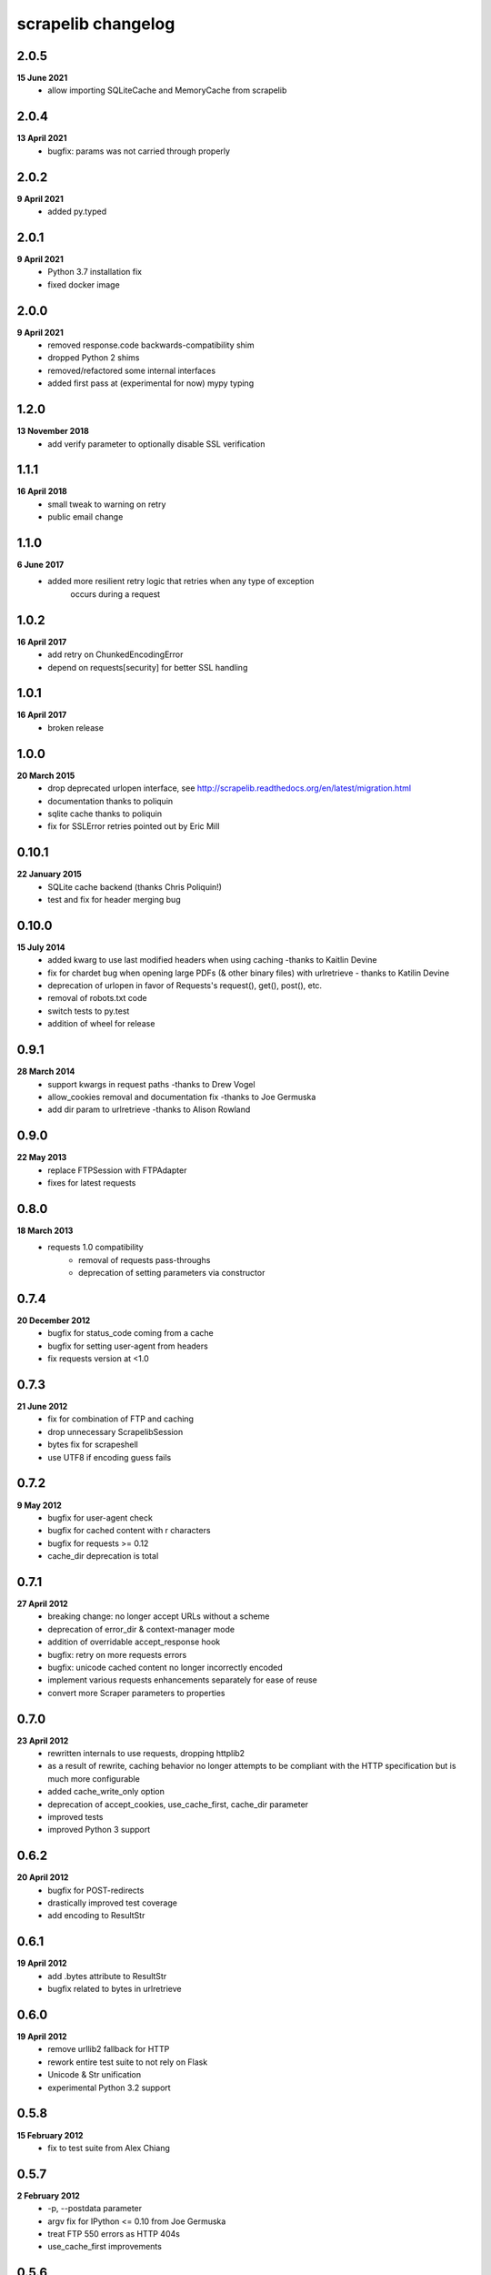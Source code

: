 scrapelib changelog
===================

2.0.5
-----
**15 June 2021**
    * allow importing SQLiteCache and MemoryCache from scrapelib

2.0.4
-----
**13 April 2021**
    * bugfix: params was not carried through properly

2.0.2
-----
**9 April 2021**
    * added py.typed

2.0.1
-----
**9 April 2021**
    * Python 3.7 installation fix
    * fixed docker image

2.0.0
-----
**9 April 2021**
    * removed response.code backwards-compatibility shim
    * dropped Python 2 shims
    * removed/refactored some internal interfaces
    * added first pass at (experimental for now) mypy typing

1.2.0
-----
**13 November 2018**
    * add verify parameter to optionally disable SSL verification

1.1.1
-----
**16 April 2018**
    * small tweak to warning on retry
    * public email change

1.1.0
-----
**6 June 2017**
    * added more resilient retry logic that retries when any type of exception
        occurs during a request

1.0.2
-----
**16 April 2017**
    * add retry on ChunkedEncodingError
    * depend on requests[security] for better SSL handling

1.0.1
-----
**16 April 2017**
    * broken release

1.0.0
-----
**20 March 2015**
    * drop deprecated urlopen interface, see http://scrapelib.readthedocs.org/en/latest/migration.html
    * documentation thanks to poliquin
    * sqlite cache thanks to poliquin
    * fix for SSLError retries pointed out by Eric Mill

0.10.1
------
**22 January 2015**
    * SQLite cache backend (thanks Chris Poliquin!)
    * test and fix for header merging bug

0.10.0
------
**15 July 2014**
    * added kwarg to use last modified headers when using caching -thanks to Kaitlin Devine
    * fix for chardet bug when opening large PDFs (& other binary files) with urlretrieve - thanks to Katilin Devine
    * deprecation of urlopen in favor of Requests's request(), get(), post(), etc.
    * removal of robots.txt code
    * switch tests to py.test
    * addition of wheel for release

0.9.1
-----
**28 March 2014**
    * support kwargs in request paths -thanks to Drew Vogel
    * allow_cookies removal and documentation fix -thanks to Joe Germuska
    * add dir param to urlretrieve -thanks to Alison Rowland

0.9.0
-----
**22 May 2013**
    * replace FTPSession with FTPAdapter
    * fixes for latest requests

0.8.0
-----
**18 March 2013**
    * requests 1.0 compatibility
        * removal of requests pass-throughs
        * deprecation of setting parameters via constructor

0.7.4
-----
**20 December 2012**
    * bugfix for status_code coming from a cache
    * bugfix for setting user-agent from headers
    * fix requests version at <1.0

0.7.3
-----
**21 June 2012**
    * fix for combination of FTP and caching
    * drop unnecessary ScrapelibSession
    * bytes fix for scrapeshell
    * use UTF8 if encoding guess fails

0.7.2
-----
**9 May 2012**
    * bugfix for user-agent check
    * bugfix for cached content with \r characters
    * bugfix for requests >= 0.12
    * cache_dir deprecation is total

0.7.1
-----
**27 April 2012**
    * breaking change: no longer accept URLs without a scheme
    * deprecation of error_dir & context-manager mode
    * addition of overridable accept_response hook
    * bugfix: retry on more requests errors
    * bugfix: unicode cached content no longer incorrectly encoded
    * implement various requests enhancements separately for ease of reuse
    * convert more Scraper parameters to properties

0.7.0
-----
**23 April 2012**
    * rewritten internals to use requests, dropping httplib2
    * as a result of rewrite, caching behavior no longer attempts to be
      compliant with the HTTP specification but is much more configurable
    * added cache_write_only option
    * deprecation of accept_cookies, use_cache_first, cache_dir parameter
    * improved tests
    * improved Python 3 support

0.6.2
-----
**20 April 2012**
    * bugfix for POST-redirects
    * drastically improved test coverage
    * add encoding to ResultStr

0.6.1
-----
**19 April 2012**
    * add .bytes attribute to ResultStr
    * bugfix related to bytes in urlretrieve

0.6.0
-----
**19 April 2012**
    * remove urllib2 fallback for HTTP
    * rework entire test suite to not rely on Flask
    * Unicode & Str unification
    * experimental Python 3.2 support

0.5.8
-----
**15 February 2012**
    * fix to test suite from Alex Chiang

0.5.7
-----
**2 February 2012**
    * -p, --postdata parameter
    * argv fix for IPython <= 0.10 from Joe Germuska
    * treat FTP 550 errors as HTTP 404s
    * use_cache_first improvements

0.5.6
-----
**9 November 2011**
    * scrapeshell fix for IPython >= 0.11
    * scrapelib.urlopen can take method/body params too

0.5.5
-----
**27 September 2011**
    * use None for no timeout, never create non-blocking socket
    * documentation and owernship changes

0.5.4
-----
**7 June 2011**
    * actually fix reinstantiation of Http object

0.5.3
-----
**7 June 2011**
    * bugfix for reinstantiation of Http object

0.5.2
-----
**16 May 2011**
    * support timeout for urllib2 requests

0.5.1
-----
**6 April 2011**
    * bugfix for exception handling on retry
    * fix a deprecation warning for Python 2.6+

0.5.0
-----
**18 March 2011**
    * sphinx documentation
    * addition of scrapeshell
    * addition of retry_on_404 parameter to urlopen
    * bugfix to exception handling scope issue
    * bugfix within tests to avoid false negative

0.4.3
-----
**11 February 2011**
    * fix retry on certain httplib2 errors
    * add a top-level urlopen function

0.4.2
-----
**8 February 2011**
    * fix retry on socket errors
    * close temporary file handle

0.4.1
-----
**7 December 2010**
    * support retry of requests that produce socket timeouts
    * increased test coverage

0.4.0
-----
**8 November 2010**
    * bugfix: tests require unittest2 or python 2.7
    * configurable retry handling for random failures

0.3.0
-----
**5 October 2010**
    * bugfixes for cookie handling
    * better test suite
    * follow redirects even after a POST
    * change several configuration variables into properties
    * request timeout argument

0.2.0
-----
**9 July 2010**
    * use_cache_first option to avoid extra HTTP HEAD requests
    * raise_errors option to treat HTTP errors as exceptions
    * addition of urlretrieve
